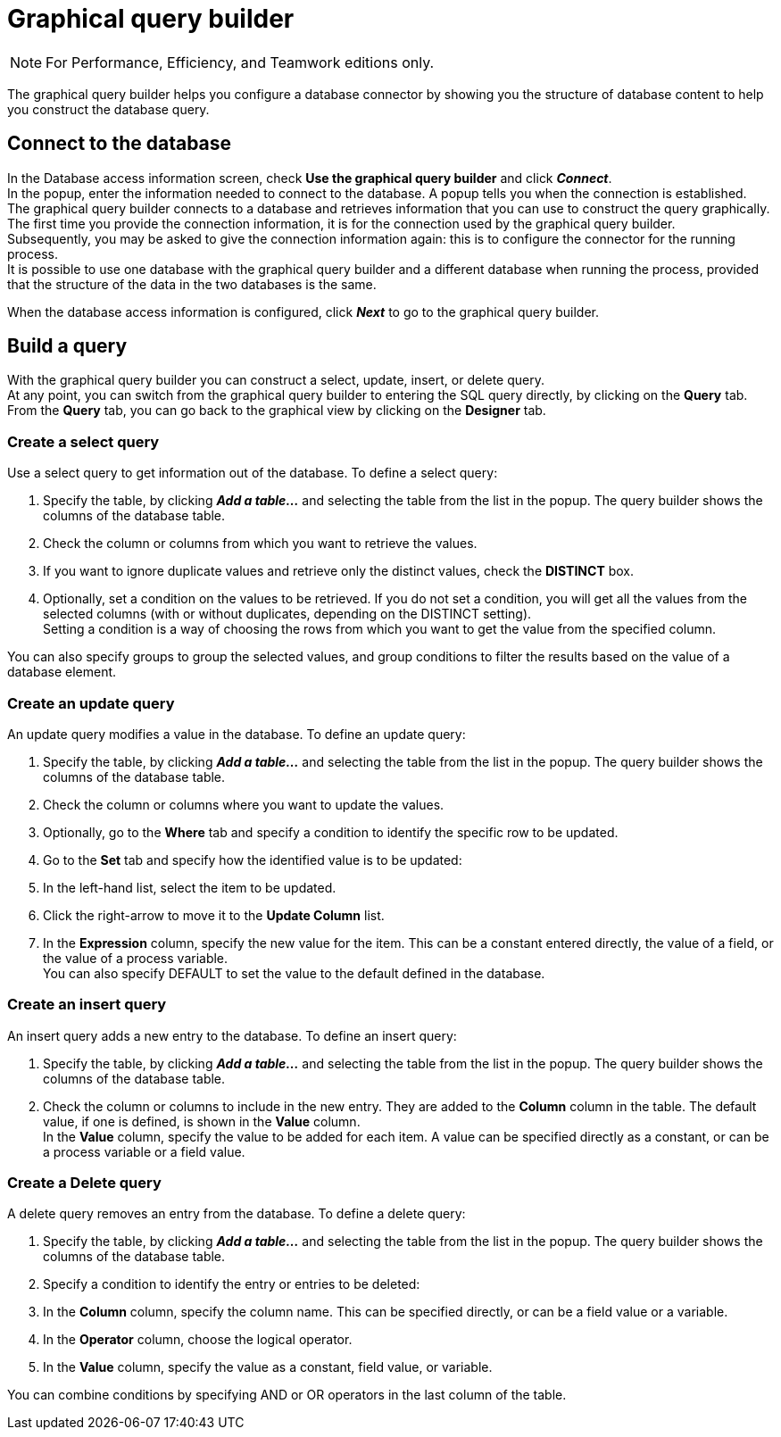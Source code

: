 = Graphical query builder
:description: [NOTE]

[NOTE]
====

For Performance, Efficiency, and Teamwork editions only.
====

The graphical query builder helps you configure a database connector by showing you the structure of database content to help you construct the database query.

== Connect to the database

In the Database access information screen, check *Use the graphical query builder* and click *_Connect_*. +
In the popup, enter the information needed to connect to the database. A popup tells you when the connection is established. +
The graphical query builder connects to a database and retrieves information that you can use to construct the query graphically. +
The first time you provide the connection information, it is for the connection used by the graphical query builder. +
Subsequently, you may be asked to give the connection information again: this is to configure the connector for the running process. +
It is possible to use one database with the graphical query builder and a different database when running the process, provided that the structure of the data in the two databases is the same.

When the database access information is configured, click *_Next_* to go to the graphical query builder.

== Build a query

With the graphical query builder you can construct a select, update, insert, or delete query. +
At any point, you can switch from the graphical query builder to entering the SQL query directly, by clicking on the *Query* tab. +
From the *Query* tab, you can go back to the graphical view by clicking on the *Designer* tab.

=== Create a select query

Use a select query to get information out of the database. To define a select query:

. Specify the table, by clicking *_Add a table..._* and selecting the table from the list in the popup. The query builder shows the columns of the database table.
. Check the column or columns from which you want to retrieve the values.
. If you want to ignore duplicate values and retrieve only the distinct values, check the *DISTINCT* box.
. Optionally, set a condition on the values to be retrieved.
If you do not set a condition, you will get all the values from the selected columns (with or without duplicates, depending on the DISTINCT setting). +
Setting a condition is a way of choosing the rows from which you want to get the value from the specified column.

You can also specify groups to group the selected values, and group conditions to filter the results based on the value of a database element.

=== Create an update query

An update query modifies a value in the database. To define an update query:

. Specify the table, by clicking *_Add a table..._* and selecting the table from the list in the popup. The query builder shows the columns of the database table.
. Check the column or columns where you want to update the values.
. Optionally, go to the *Where* tab and specify a condition to identify the specific row to be updated.
. Go to the *Set* tab and specify how the identified value is to be updated:
. In the left-hand list, select the item to be updated.
. Click the right-arrow to move it to the *Update Column* list.
. In the *Expression* column, specify the new value for the item.
This can be a constant entered directly, the value of a field, or the value of a process variable. +
You can also specify DEFAULT to set the value to the default defined in the database.

=== Create an insert query

An insert query adds a new entry to the database. To define an insert query:

. Specify the table, by clicking *_Add a table..._* and selecting the table from the list in the popup. The query builder shows the columns of the database table.
. Check the column or columns to include in the new entry. They are added to the *Column* column in the table. The default value, if one is defined, is shown in the *Value* column. +
In the *Value* column, specify the value to be added for each item. A value can be specified directly as a constant, or can be a process variable or a field value.

=== Create a Delete query

A delete query removes an entry from the database. To define a delete query:

. Specify the table, by clicking *_Add a table..._* and selecting the table from the list in the popup. The query builder shows the columns of the database table.
. Specify a condition to identify the entry or entries to be deleted:
. In the *Column* column, specify the column name. This can be specified directly, or can be a field value or a variable.
. In the *Operator* column, choose the logical operator.
. In the *Value* column, specify the value as a constant, field value, or variable.

You can combine conditions by specifying AND or OR operators in the last column of the table.
